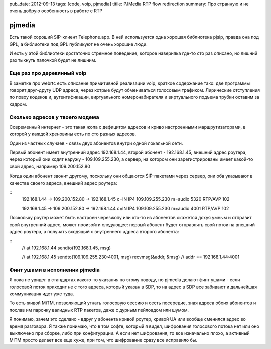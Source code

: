 pub_date: 2012-09-13
tags: [code, voip, pjmedia]
titile: PJMedia RTP flow redirection
summary: Про странную и не очень добрую особенность в работе с RTP

pjmedia
=======

Есть такой хороший SIP-клиент Telephone.app. В ней используется одна хорошая
библиотека pjsip, правда она под GPL, а библиотеки под GPL публикуют не очень
хорошие люди.

И есть у этой библиотеки достаточно стремное поведение, которое наверняка
где-то сто раз описано, но лишний раз тыкнуть палочкой будет не лишним.

Еще раз про деревянный voip
---------------------------

В заметке про webrtc есть описание примитивной реализации voip, краткое
содержание тако: две программы говорят друг-другу UDP адреса, через котрые
будут обмениваться голосовым трафиком. Лирические отступления по повоу кодеков
и, аутентификации, виртуального номеронабирателя и виртуального подъема трубки
оставим за кадром.

Сколько адресов у твоего модема
-------------------------------

Современный интернет - это такая жопа с дефицитом адресов и криво настроенными
маршрутизаторами, в которой у каждой хреновины есть по сто разных адресов.

Один из частных случаев - связь двух абонентов внутри одной локальной сети.

Первый абонент имеет внутренний адрес 192.168.1.44,
второй абонент - 192.168.1.45,
внешний адрес роутера, через который они ходят наружу - 109.109.255.230,
а сервер, на котором они зарегистрированы имеет какой-то свой адрес, например 109.200.152.80

Когда один абонент звонит другому, поскольку они общаются SIP-пакетами через
сервер, они оба указывают в качестве своего адреса, внешний адрес роутера:

::
    192.168.1.44 -> 109.200.152.80 -> 192.168.1.45
    c=IN IP4 109.109.255.230
    m=audio 5320 RTP/AVP 102

    192.168.1.45 -> 109.200.152.80 -> 192.168.1.44
    c=IN IP4 109.109.255.230
    m=audio 4001 RTP/AVP 102

Поскольку роутер может быть настроен черезжопу или кто-то из абонентов
окажется дохуя умным и отправит свой внутренний адрес, 
может произойти следующее: первый абонент будет отправлять свой поток на
внешний адрес роутера, а получать входящий с внутреннего адреса второго
абонента:

::
    // at 192.168.1.44
    sendto(192.168.1.45, msg)
    
    // at 192.168.1.45
    sendto(109.109.255.230:4001, msg)
    recvmsg(&addr, &msg)
    // addr == 192.168.1.44:4001

Финт ушами в исполнении pjmedia
--------------------------------

Я пока не увидел в стандартах какого-то указания по этому поводу,
но pjmedia делают финт ушами - если голосовой поток приходит не
с того адреса, который указан в SDP, то на адрес в SDP все забивают
и дальнейшая коммуникация идет уже туда.

То есть живой MiTM, позволяющий угнать голосовую сессию и сесть посередие,
зная адреса обоих абонентов и послав им парочку валидных RTP пакетов,
даже с дурным пейлоадом или шумом.

Я понимаю, зачем это сделано - вдруг у абонента кривой роутер, кривой UA
или вообще сменился адрес во время разговора. Я также понимаю, что в том
софте, который я видел, шифрования голосового потока  нет или оно выключено
при сборке, либо при конфигурации. А если нет шифрования, то все изначально
плохо, а активный MiTM просто делает все еще хуже, при том, что шифрование
сразу все исправило бы.
